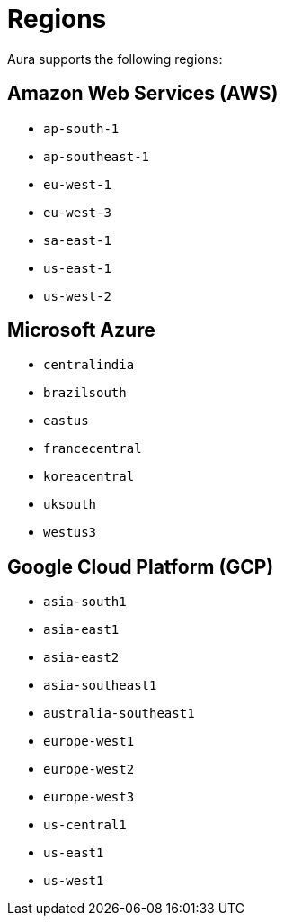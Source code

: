 [[regions]]
= Regions
:description: This page describes every region users can deploy in.

Aura supports the following regions:

== Amazon Web Services (AWS)

** `ap-south-1`
** `ap-southeast-1`
** `eu-west-1`
** `eu-west-3`
** `sa-east-1`
** `us-east-1`
** `us-west-2`

== Microsoft Azure

** `centralindia`
** `brazilsouth`
** `eastus`
** `francecentral`
** `koreacentral`
** `uksouth`
** `westus3`

== Google Cloud Platform (GCP)

** `asia-south1`
** `asia-east1`
** `asia-east2`
** `asia-southeast1`
** `australia-southeast1`
** `europe-west1`
** `europe-west2`
** `europe-west3`
** `us-central1`
** `us-east1`
** `us-west1`